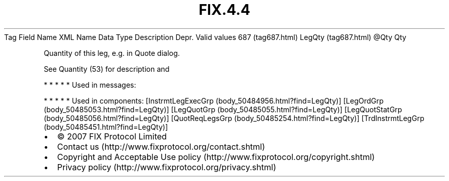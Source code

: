 .TH FIX.4.4 "" "" "Tag #687"
Tag
Field Name
XML Name
Data Type
Description
Depr.
Valid values
687 (tag687.html)
LegQty (tag687.html)
\@Qty
Qty
.PP
Quantity of this leg, e.g. in Quote dialog.
.PP
See Quantity (53) for description and
.PP
   *   *   *   *   *
Used in messages:
.PP
   *   *   *   *   *
Used in components:
[InstrmtLegExecGrp (body_50484956.html?find=LegQty)]
[LegOrdGrp (body_50485053.html?find=LegQty)]
[LegQuotGrp (body_50485055.html?find=LegQty)]
[LegQuotStatGrp (body_50485056.html?find=LegQty)]
[QuotReqLegsGrp (body_50485254.html?find=LegQty)]
[TrdInstrmtLegGrp (body_50485451.html?find=LegQty)]

.PD 0
.P
.PD

.PP
.PP
.IP \[bu] 2
© 2007 FIX Protocol Limited
.IP \[bu] 2
Contact us (http://www.fixprotocol.org/contact.shtml)
.IP \[bu] 2
Copyright and Acceptable Use policy (http://www.fixprotocol.org/copyright.shtml)
.IP \[bu] 2
Privacy policy (http://www.fixprotocol.org/privacy.shtml)
